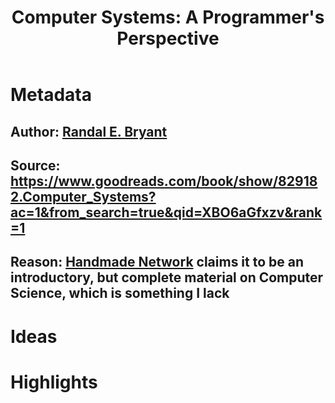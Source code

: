 #+TITLE: Computer Systems: A Programmer's Perspective
#+ROAM_TAGS: book unread
#+CREATED: [2020-08-02 Sun 19:15]
#+MODIFIED: [2020-08-02 Sun 19:15]

* Metadata
** Author: [[file:../20200802191554-randal-e-bryant.org][Randal E. Bryant]]
** Source: https://www.goodreads.com/book/show/829182.Computer_Systems?ac=1&from_search=true&qid=XBO6aGfxzv&rank=1
** Reason: [[file:../20200803000911-handmade-network.org][Handmade Network]] claims it to be an introductory, but complete material on Computer Science, which is something I lack
* Ideas
* Highlights
